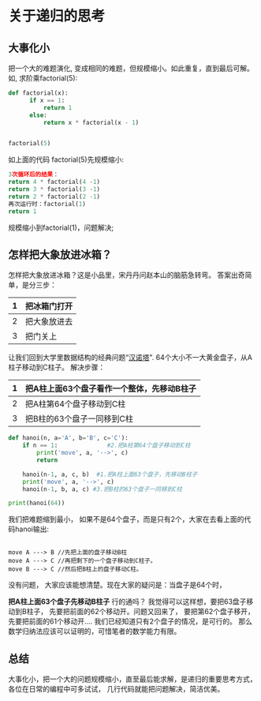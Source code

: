 * 关于递归的思考
** 大事化小
把一个大的难题演化, 变成相同的难题，但规模缩小。如此重复，直到最后可解。
如, 求阶乘factorial(5):
#+BEGIN_SRC python
def factorial(x):
      if x == 1:
          return 1
      else:
          return x * factorial(x - 1)


factorial(5)
#+END_SRC

如上面的代码 factorial(5)先规模缩小:
#+BEGIN_SRC python
3次循环后的结果：
return 4 * factorial(4 -1)
return 3 * factorial(3 -1)
return 2 * factorial(2 -1)
再次运行时：factorial(1)
return 1
#+END_SRC
规模缩小到factorial(1)，问题解决;
** 怎样把大象放进冰箱？
怎样把大象放进冰箱？这是小品里，宋丹丹问赵本山的脑筋急转弯。
答案出奇简单，是分三步：
| 1 | 把冰箱门打开 |
|---+--------------|
| 2 | 把大象放进去 |
|---+--------------|
| 3 | 把门关上     |

# 我们习惯地去思考第2步是怎么实现的，导致想不通。
让我们回到大学里数据结构的经典问题“[[http://baike.baidu.com/item/%25E6%25B1%2589%25E8%25AF%25BA%25E5%25A1%2594/3468295][汉诺塔]]".
64个大小不一大黄金盘子，从A柱子移动到C柱子。
解决步骤：
| 1 | 把A柱上面63个盘子看作一个整体，先移动B柱子 |
|---+-----------------------------------------|
| 2 | 把A柱第64个盘子移动到C柱              |
|---+-----------------------------------------|
| 3 | 把B柱的63个盘子一同移到C柱                     |


#+BEGIN_SRC python
def hanoi(n, a='A', b='B', c='C'): 
    if n == 1:              #2.把A柱第64个盘子移动到C柱
        print('move', a, '-->', c) 
        return

    hanoi(n-1, a, c, b)  #1.把A柱上面63个盘子，先移动B柱子
    print('move', a, '-->', c)
    hanoi(n-1, b, a, c) #3.把B柱的63个盘子一同移到C柱

print(hanoi(64))

#+END_SRC

我们把难题缩到最小， 如果不是64个盘子，而是只有2个，大家在去看上面的代码hanoi输出:
#+BEGIN_EXAMPLE

move A ---> B //先把上面的盘子移动B柱
move A ---> C //再把剩下的一个盘子移动到C柱子。
move B ---> C //然后把B柱上的盘子移动C柱。
#+END_EXAMPLE
没有问题， 大家应该能想清楚。现在大家的疑问是：当盘子是64个时，
# 你xian步骤1能成功吗？
*把A柱上面63个盘子先移动B柱子* 行的通吗？
我觉得可以这样想，要把63盘子移动到B柱子， 先要把前面的62个移动开。问题又回来了， 要把第62个盘子移开，先要把前面的61个移动开....
我们已经知道只有2个盘子的情况，是可行的。 那么数学归纳法应该可以证明的，可惜笔者的数学能力有限。

** 总结
大事化小，把一个大的问题规模缩小，直至最后能求解，是递归的重要思考方式，各位在日常的编程中可多试试， 几行代码就能把问题解决，简洁优美。






